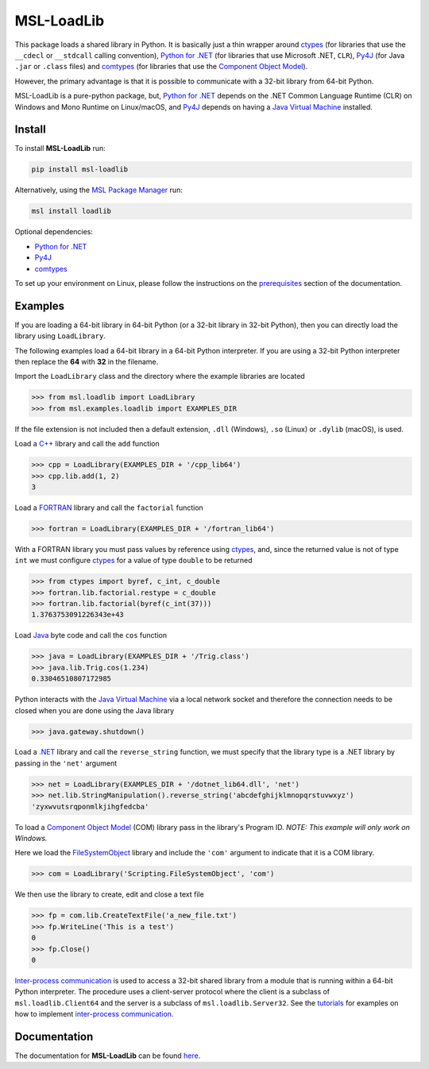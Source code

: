 ===========
MSL-LoadLib
===========

|docs| |pypi| |github tests|

This package loads a shared library in Python. It is basically just a thin wrapper
around ctypes_ (for libraries that use the ``__cdecl`` or ``__stdcall`` calling
convention), `Python for .NET`_ (for libraries that use Microsoft .NET, ``CLR``),
Py4J_ (for Java ``.jar`` or ``.class`` files) and comtypes_ (for
libraries that use the `Component Object Model`_).

However, the primary advantage is that it is possible to communicate with a 32-bit
library from 64-bit Python.

MSL-LoadLib is a pure-python package, but, `Python for .NET`_ depends on the .NET
Common Language Runtime (CLR) on Windows and Mono Runtime on Linux/macOS, and
Py4J_ depends on having a `Java Virtual Machine`_ installed.

Install
-------

To install **MSL-LoadLib** run:

.. code-block:: console

   pip install msl-loadlib

Alternatively, using the `MSL Package Manager`_ run:

.. code-block:: console

   msl install loadlib

Optional dependencies:

* `Python for .NET`_
* Py4J_
* comtypes_

To set up your environment on Linux, please follow the instructions on the
`prerequisites <https://msl-loadlib.readthedocs.io/en/stable/install.html#prerequisites>`_
section of the documentation.

Examples
--------

If you are loading a 64-bit library in 64-bit Python (or a 32-bit library in
32-bit Python), then you can directly load the library using ``LoadLibrary``.

The following examples load a 64-bit library in a 64-bit Python interpreter.
If you are using a 32-bit Python interpreter then replace the **64** with **32**
in the filename.

Import the ``LoadLibrary`` class and the directory where the example libraries
are located

.. invisible-code-block: pycon

   >>> SKIP_README_ALL()

.. code-block:: pycon

   >>> from msl.loadlib import LoadLibrary
   >>> from msl.examples.loadlib import EXAMPLES_DIR

If the file extension is not included then a default extension,
``.dll`` (Windows), ``.so`` (Linux) or ``.dylib`` (macOS), is used.

Load a `C++ <https://github.com/MSLNZ/msl-loadlib/blob/main/msl/examples/loadlib/cpp_lib.cpp>`_
library and call the ``add`` function

.. code-block:: pycon

   >>> cpp = LoadLibrary(EXAMPLES_DIR + '/cpp_lib64')
   >>> cpp.lib.add(1, 2)
   3

Load a `FORTRAN <https://github.com/MSLNZ/msl-loadlib/blob/main/msl/examples/loadlib/fortran_lib.f90>`_
library and call the ``factorial`` function

.. code-block:: pycon

   >>> fortran = LoadLibrary(EXAMPLES_DIR + '/fortran_lib64')

With a FORTRAN library you must pass values by reference using ctypes_, and, since
the returned value is not of type ``int`` we must configure ctypes_ for a value
of type ``double`` to be returned

.. code-block:: pycon

   >>> from ctypes import byref, c_int, c_double
   >>> fortran.lib.factorial.restype = c_double
   >>> fortran.lib.factorial(byref(c_int(37)))
   1.3763753091226343e+43

Load `Java <https://github.com/MSLNZ/msl-loadlib/blob/main/msl/examples/loadlib/Trig.java>`_
byte code and call the ``cos`` function

.. code-block:: pycon

   >>> java = LoadLibrary(EXAMPLES_DIR + '/Trig.class')
   >>> java.lib.Trig.cos(1.234)
   0.33046510807172985

Python interacts with the `Java Virtual Machine`_ via a local network socket and
therefore the connection needs to be closed when you are done using the Java library

.. code-block:: pycon

   >>> java.gateway.shutdown()

Load a `.NET <https://github.com/MSLNZ/msl-loadlib/blob/main/msl/examples/loadlib/dotnet_lib.cs>`_
library and call the ``reverse_string`` function, we must specify that the library
type is a .NET library by passing in the ``'net'`` argument

.. invisible-code-block: pycon

   >>> SKIP_README_DOTNET()

.. code-block:: pycon

   >>> net = LoadLibrary(EXAMPLES_DIR + '/dotnet_lib64.dll', 'net')
   >>> net.lib.StringManipulation().reverse_string('abcdefghijklmnopqrstuvwxyz')
   'zyxwvutsrqponmlkjihgfedcba'

.. invisible-code-block: pycon

   >>> net.cleanup()  # See: https://github.com/pythonnet/pythonnet/issues/1683

To load a `Component Object Model`_ (COM) library pass in the library's Program ID.
*NOTE: This example will only work on Windows.*

Here we load the FileSystemObject_ library and include the ``'com'`` argument to
indicate that it is a COM library.

.. invisible-code-block: pycon

   >>> SKIP_README_COM()

.. code-block:: pycon

   >>> com = LoadLibrary('Scripting.FileSystemObject', 'com')

We then use the library to create, edit and close a text file

.. code-block:: pycon

   >>> fp = com.lib.CreateTextFile('a_new_file.txt')
   >>> fp.WriteLine('This is a test')
   0
   >>> fp.Close()
   0

.. invisible-code-block: pycon

   >>> import os
   >>> os.remove('a_new_file.txt')

`Inter-process communication <ipc_>`_ is used to access a 32-bit shared library
from a module that is running within a 64-bit Python interpreter. The procedure
uses a client-server protocol where the client is a subclass of ``msl.loadlib.Client64``
and the server is a subclass of ``msl.loadlib.Server32``. See the
`tutorials <https://msl-loadlib.readthedocs.io/en/stable/interprocess_communication.html>`_
for examples on how to implement `inter-process communication <ipc_>`_.

Documentation
-------------

The documentation for **MSL-LoadLib** can be found
`here <https://msl-loadlib.readthedocs.io/en/stable/index.html>`_.

.. |docs| image:: https://readthedocs.org/projects/msl-loadlib/badge/?version=latest
   :target: https://msl-loadlib.readthedocs.io/en/stable/
   :alt: Documentation Status

.. |pypi| image:: https://badge.fury.io/py/msl-loadlib.svg
   :target: https://badge.fury.io/py/msl-loadlib

.. |github tests| image:: https://github.com/MSLNZ/msl-loadlib/actions/workflows/run-tests.yml/badge.svg
   :target: https://github.com/MSLNZ/msl-loadlib/actions/workflows/run-tests.yml

.. _ctypes: https://docs.python.org/3/library/ctypes.html
.. _Python for .NET: https://pythonnet.github.io/
.. _Py4J: https://www.py4j.org/
.. _ipc: https://en.wikipedia.org/wiki/Inter-process_communication
.. _Java Virtual Machine: https://en.wikipedia.org/wiki/Java_virtual_machine
.. _MSL Package Manager: https://msl-package-manager.readthedocs.io/en/stable/
.. _comtypes: https://pythonhosted.org/comtypes/#
.. _Component Object Model: https://en.wikipedia.org/wiki/Component_Object_Model
.. _FileSystemObject: https://docs.microsoft.com/en-us/office/vba/language/reference/user-interface-help/filesystemobject-object
